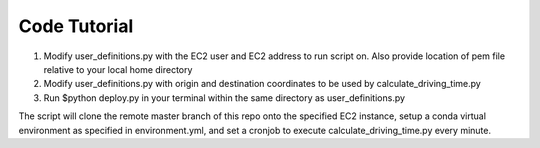 Code Tutorial
=============
1) Modify user_definitions.py with the EC2 user and EC2 address to run script on. Also provide location of pem file relative to your local home directory
2) Modify user_definitions.py with origin and destination coordinates to be used by calculate_driving_time.py
3) Run $python deploy.py in your terminal within the same directory as user_definitions.py

The script will clone the remote master branch of this repo onto the specified EC2 instance, setup a conda virtual environment as specified in environment.yml, and set a cronjob to execute calculate_driving_time.py every minute.